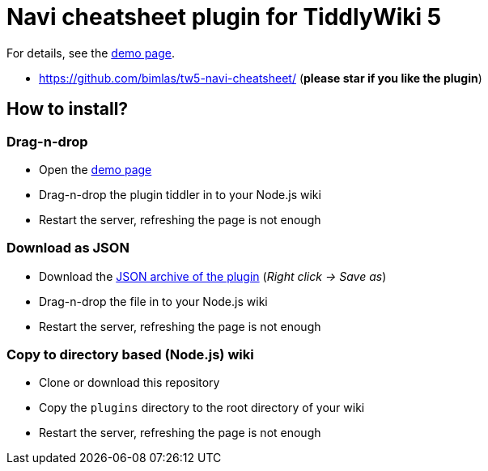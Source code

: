:demo-page: https://bimlas.github.io/tw5-navi-cheatsheet/
:json: https://bimlas.github.io/tw5-navi-cheatsheet/tw5-navi-cheatsheet.json

= Navi cheatsheet plugin for TiddlyWiki 5

For details, see the link:{demo-page}[demo page].

* https://github.com/bimlas/tw5-navi-cheatsheet/ (*please star if you like the plugin*)

== How to install?

=== Drag-n-drop

- Open the link:{demo-page}[demo page]
- Drag-n-drop the plugin tiddler in to your Node.js wiki
- Restart the server, refreshing the page is not enough

=== Download as JSON

- Download the link:{json}[JSON archive of the plugin] (_Right click -> Save as_)
- Drag-n-drop the file in to your Node.js wiki
- Restart the server, refreshing the page is not enough

=== Copy to directory based (Node.js) wiki

- Clone or download this repository
- Copy the `plugins` directory to the root directory of your wiki
- Restart the server, refreshing the page is not enough
